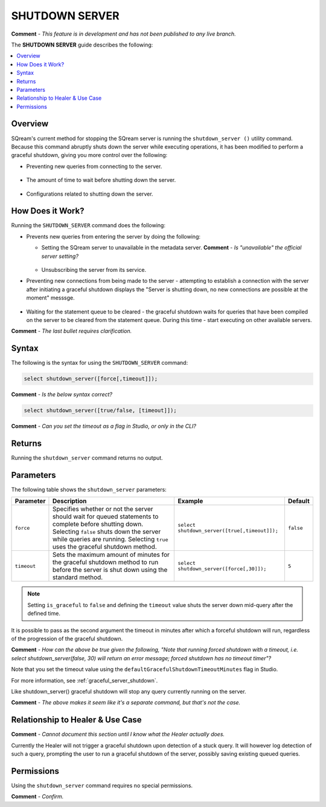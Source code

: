 .. _shutdown_server:

********************
SHUTDOWN SERVER
********************
**Comment** - *This feature is in development and has not been published to any live branch.*

The **SHUTDOWN SERVER** guide describes the following:

.. contents:: 
   :local:
   :depth: 1

Overview
===============
SQream's current method for stopping the SQream server is running the ``shutdown_server ()`` utility command. Because this command abruptly shuts down the server while executing operations, it has been modified to perform a graceful shutdown, giving you more control over the following:

* Preventing new queries from connecting to the server.

   ::
   
* The amount of time to wait before shutting down the server.

   ::
   
* Configurations related to shutting down the server.

How Does it Work?
========================
Running the ``SHUTDOWN_SERVER`` command does the following:

* Prevents new queries from entering the server by doing the following:

  * Setting the SQream server to unavailable in the metadata server. **Comment** - *Is "unavailable" the official server setting?*

     :: 

  * Unsubscribing the server from its service.

* Preventing new connections from being made to the server - attempting to establish a connection with the server after initiating a graceful shutdown displays the "Server is shutting down, no new connections are possible at the moment" messsge.

   ::
   
* Waiting for the statement queue to be cleared - the graceful shutdown waits for queries that have been compiled on the server to be cleared from the statement queue. During this time - start executing on other available servers.

**Comment** - *The last bullet requires clarification.*

Syntax
==========
The following is the syntax for using the ``SHUTDOWN_SERVER`` command:

.. code-block:: postgres

   select shutdown_server([force[,timeout]]);
   
**Comment** - *Is the below syntax correct?*

.. code-block:: postgres

   select shutdown_server([true/false, [timeout]]);
   
**Comment** - *Can you set the timeout as a flag in Studio, or only in the CLI?*

Returns
==========
Running the ``shutdown_server`` command returns no output.

Parameters
============
The following table shows the ``shutdown_server`` parameters:

.. list-table:: 
   :widths: auto
   :header-rows: 1
   
   * - Parameter
     - Description
     - Example
     - Default
   * - ``force``
     - Specifies whether or not the server should wait for queued statements to complete before shutting down. Selecting ``false`` shuts down the server while queries are running. Selecting ``true`` uses the graceful shutdown method.
     - ``select shutdown_server([true[,timeout]]);``
     - ``false``
   * - ``timeout``
     - Sets the maximum amount of minutes for the graceful shutdown method to run before the server is shut down using the standard method.
     - ``select shutdown_server([force[,30]]);``
     - ``5``
	 
.. note:: Setting ``is_graceful`` to ``false`` and defining the ``timeout`` value shuts the server down mid-query after the defined time.

It is possible to pass as the second argument the timeout in minutes after which a forceful shutdown will run, regardless of the progression of the graceful shutdown.

**Comment** - *How can the above be true given the following, "Note that running forced shutdown with a timeout, i.e. select shutdown_server(false, 30) will return an error message; forced shutdown has no timeout timer"?*
	 
Note that you set the timeout value using the ``defaultGracefulShutdownTimeoutMinutes`` flag in Studio.

For more information, see :ref:`graceful_server_shutdown`.

Like shutdown_server() graceful shutdown will stop any query currently running on the server.

**Comment** - *The above makes it seem like it's a separate command, but that's not the case.*

Relationship to Healer & Use Case
============================
**Comment** - *Cannot document this section until I know what the Healer actually does.*

Currently the Healer will not trigger a graceful shutdown upon detection of a stuck query. It will however log detection of such a query, prompting the user to run a graceful shutdown of the server, possibly saving existing queued queries.

Permissions
=============
Using the ``shutdown_server`` command requires no special permissions.

**Comment** - *Confirm.*